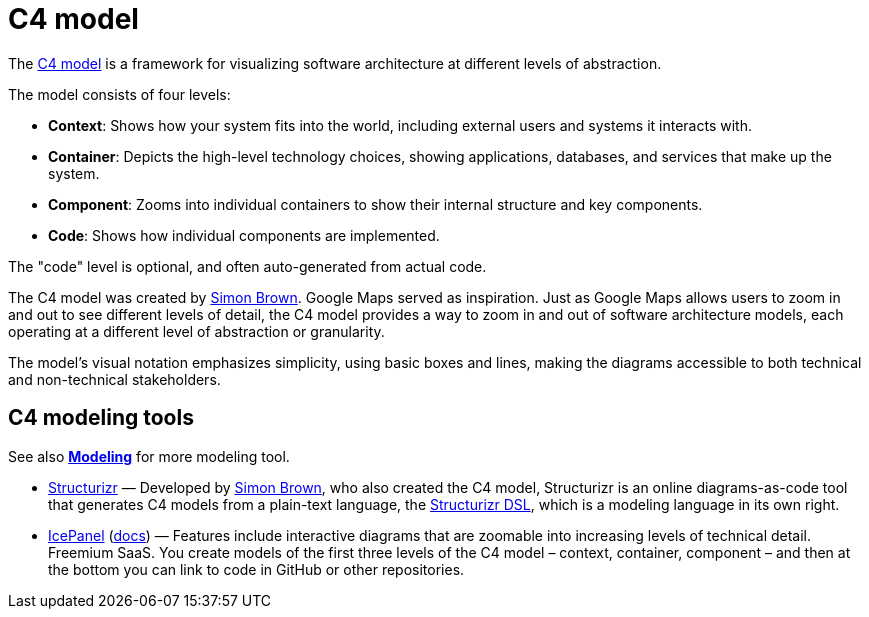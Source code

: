 = C4 model

The https://c4model.com/[C4 model] is a framework for visualizing software architecture at different levels of abstraction.

The model consists of four levels:

* *Context*: Shows how your system fits into the world, including external users and systems it interacts with.

* *Container*: Depicts the high-level technology choices, showing applications, databases, and services that make up the system.

* *Component*: Zooms into individual containers to show their internal structure and key components.

* *Code*: Shows how individual components are implemented.

The "code" level is optional, and often auto-generated from actual code.

The C4 model was created by https://simonbrown.je/[Simon Brown]. Google Maps served as inspiration. Just as Google Maps allows users to zoom in and out to see different levels of detail, the C4 model provides a way to zoom in and out of software architecture models, each operating at a different level of abstraction or granularity.

The model's visual notation emphasizes simplicity, using basic boxes and lines, making the diagrams accessible to both technical and non-technical stakeholders.

== C4 modeling tools

See also *link:./modeling.adoc[Modeling]* for more modeling tool.

* https://structurizr.com/[Structurizr] — Developed by https://simonbrown.je/[Simon Brown], who also created the C4 model, Structurizr is an online diagrams-as-code tool that generates C4 models from a plain-text language, the https://docs.structurizr.com/dsl[Structurizr DSL], which is a modeling language in its own right.

* https://icepanel.io/[IcePanel] (https://docs.icepanel.io/[docs]) — Features include interactive diagrams that are zoomable into increasing levels of technical detail. Freemium SaaS. You create models of the first three levels of the C4 model – context, container, component – and then at the bottom you can link to code in GitHub or other repositories.
